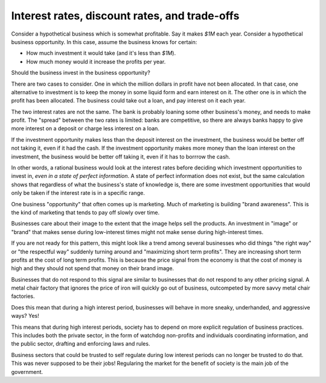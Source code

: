 Interest rates, discount rates, and trade-offs
==============================================

Consider a hypothetical business which is somewhat profitable.
Say it makes
`$1M`
each year.
Consider a hypothetical business opportunity.
In this case,
assume the business knows for certain:

* How much investment it would take (and it's less than `$1M`).
* How much money would it increase the profits per year.

Should the business invest in the business opportunity?

There are two cases to consider.
One in which the million dollars in profit have not been allocated.
In that case,
one alternative to investment is to keep the money in some liquid form
and earn interest on it.
The other one is in which the profit has been allocated.
The business could take out a loan,
and pay interest on it each year.

The two interest rates are not the same.
The bank is probably loaning some other business's money,
and needs to make profit.
The
"spread"
between the two rates is limited:
banks are competitive,
so there are always banks happy to give more interest on a deposit
or
charge less interest on a loan.

If the investment opportunity makes less than the deposit
interest on the investment,
the business would be better off not taking it,
even if it had the cash.
If the investment opportunity makes more money than the
loan interest on the investment,
the business would be better off taking it,
even if it has to borrrow the cash.

In other words,
a rational business would look at the interest rates
before deciding which investment opportunities to invest in,
*even in a state of perfect information*.
A state of perfect information does not exist,
but the same calculation shows that regardless of what the
business's state of knowledge is,
there are some investment opportunities that would only be taken
if the interest rate is in a specific range.

One business
"opportunity"
that often comes up is marketing.
Much of marketing is building
"brand awareness".
This is the kind of marketing that tends to pay off slowly
over time.

Businesses care about their image to the extent
that the image helps sell the products.
An investment in
"image"
or
"brand"
that makes sense
during low-interest times
might not make sense
during high-interest times.

If you are not ready for this pattern,
this might look like a trend among several businesses
who did things
"the right way"
or
"the respectful way"
suddenly turning around and
"maximizing short term profits".
They are increasing short term profits at the cost of
long term profits.
This is because the price signal from the economy is that
the cost of money is high
and they should not spend that money on their brand image.

Businesses that do not respond to this signal
are similar to businesses that do not respond to any other
pricing signal.
A metal chair factory that ignores the price of iron
will quickly go out of business,
outcompeted by more savvy metal chair factories.

Does this mean that during a high interest period,
businesses will behave in more sneaky,
underhanded,
and aggressive ways?
Yes!

This means that during high interest periods,
society has to depend on more explicit regulation
of business practices.
This includes both the private sector,
in the form of watchdog non-profits
and
individuals coordinating information,
and the public sector,
drafting and enforcing laws and rules.

Business sectors that could be trusted to self regulate
during low interest periods
can no longer be trusted to do that.
This was never supposed to be their jobs!
Regularing the market for the benefit of society
is the main job of the government.

